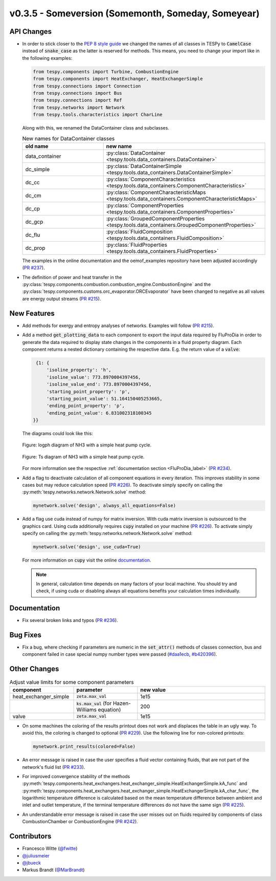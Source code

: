 v0.3.5 - Someversion (Somemonth, Someday, Someyear)
+++++++++++++++++++++++++++++++++++++++++++++++++++

API Changes
###########
- In order to stick closer to the
  `PEP 8 style guide <https://www.python.org/dev/peps/pep-0008/>`_ we changed
  the names of all classes in TESPy to :code:`CamelCase` instead of
  :code:`snake_case` as the latter is reserved for methods. This means, you
  need to change your import like in the following examples:

  .. code-block:: python

      from tespy.components import Turbine, CombustionEngine
      from tespy.components import HeatExchanger, HeatExchangerSimple
      from tespy.connections import Connection
      from tespy.connections import Bus
      from tespy.connections import Ref
      from tespy.networks import Network
      from tespy.tools.characteristics import CharLine

  Along with this, we renamed the DataContainer class and subclasses.

  .. list-table:: New names for DataContainer classes
     :widths: 25 50
     :header-rows: 1

     * - old name
       - new name
     * - data_container
       - :py:class:`DataContainer <tespy.tools.data_containers.DataContainer>`
     * - dc_simple
       - :py:class:`DataContainerSimple <tespy.tools.data_containers.DataContainerSimple>`
     * - dc_cc
       - :py:class:`ComponentCharacteristics <tespy.tools.data_containers.ComponentCharacteristics>`
     * - dc_cm
       - :py:class:`ComponentCharacteristicMaps <tespy.tools.data_containers.ComponentCharacteristicMaps>`
     * - dc_cp
       - :py:class:`ComponentProperties <tespy.tools.data_containers.ComponentProperties>`
     * - dc_gcp
       - :py:class:`GroupedComponentProperties <tespy.tools.data_containers.GroupedComponentProperties>`
     * - dc_flu
       - :py:class:`FluidComposition <tespy.tools.data_containers.FluidComposition>`
     * - dc_prop
       - :py:class:`FluidProperties <tespy.tools.data_containers.FluidProperties>`

  The examples in the online documentation and the oemof_examples repository
  have been adjusted accordingly
  (`PR #237 <https://github.com/oemof/tespy/pull/237>`_).
- The definition of power and heat transfer in the
  :py:class:`tespy.components.combustion.combustion_engine.CombustionEngine`
  and the :py:class:`tespy.components.customs.orc_evaporator.ORCEvaporator`
  have been changed to negative as all values are energy output streams
  (`PR #215 <https://github.com/oemof/tespy/pull/215>`_).

New Features
############
- Add methods for exergy and entropy analyses of networks.
  Examples will follow (`PR #215 <https://github.com/oemof/tespy/pull/215>`_).
- Add a method :code:`get_plotting_data` to each component to export the input
  data required by FluProDia in order to generate the data required to display
  state changes in the components in a fluid property diagram. Each component
  returns a nested dictionary containing the respective data. E.g. the return
  value of a :code:`valve`:

  .. code-block:: bash

      {1: {
          'isoline_property': 'h',
          'isoline_value': 773.8970004397456,
          'isoline_value_end': 773.8970004397456,
          'starting_point_property': 'p',
          'starting_point_value': 51.164150405253665,
          'ending_point_property': 'p',
          'ending_point_value': 6.831002318100345
     }}

  The diagrams could look like this:

  .. figure:: api/_images/logph_diagram_states.svg
      :align: center

      Figure: logph diagram of NH3 with a simple heat pump cycle.

  .. figure:: api/_images/Ts_diagram_states.svg
      :align: center

      Figure: Ts diagram of NH3 with a simple heat pump cycle.

  For more information see the respective
  :ref:`documentation section <FluProDia_label>`
  (`PR #234 <https://github.com/oemof/tespy/pull/234>`_).
- Add a flag to deactivate calculation of all component equations in every
  iteration. This improves stability in some cases but may reduce calculation
  speed (`PR #226 <https://github.com/oemof/tespy/pull/226>`_). To deactivate
  simply specify on calling the
  :py:meth:`tespy.networks.network.Network.solve` method:

  .. code-block:: python

      mynetwork.solve('design', always_all_equations=False)
- Add a flag use cuda instead of numpy for matrix inversion. With cuda matrix
  inversion is outsourced to the graphics card. Using cuda additionally
  requires :code:`cupy` installed on your machine
  (`PR #226 <https://github.com/oemof/tespy/pull/226>`_). To activate simply
  specify on calling the
  :py:meth:`tespy.networks.network.Network.solve` method:

  .. code-block:: python

      mynetwork.solve('design', use_cuda=True)

  For more information on :code:`cupy` visit the online
  `documentation <https://docs.cupy.dev/en/stable/index.html>`_.

  .. note::

      In general, calculation time depends on many factors of your local
      machine. You should try and check, if using cuda or disabling always all
      equations benefits your calculation times individually.

Documentation
#############
- Fix several broken links and typos
  (`PR #236 <https://github.com/oemof/tespy/pull/236>`_).

Bug Fixes
#########
- Fix a bug, where checking if parameters are numeric in the :code:`set_attr()`
  methods of classes connection, bus and component failed in case special numpy
  number types were passed
  (`#daa1ecb <https://github.com/oemof/tespy/commit/daa1ecb>`_,
  `#b420396 <https://github.com/oemof/tespy/commit/b420396>`_).

Other Changes
#############
.. list-table:: Adjust value limits for some component parameters
   :widths: 25 25 50
   :header-rows: 1

   * - component
     - parameter
     - new value
   * - heat_exchanger_simple
     - :code:`zeta.max_val`
     - 1e15
   * -
     - :code:`ks.max_val` (for Hazen-Williams equation)
     - 200
   * - valve
     - :code:`zeta.max_val`
     - 1e15

- On some machines the coloring of the results printout does not work and
  displaces the table in an ugly way. To avoid this, the coloring is changed to
  optional (`PR #229 <https://github.com/oemof/tespy/pull/229>`_). Use the
  following line for non-colored printouts:

  .. code-block:: python

      mynetwork.print_results(colored=False)

- An error message is raised in case the user specifies a fluid vector
  containing fluids, that are not part of the network's fluid list
  (`PR #233 <https://github.com/oemof/tespy/pull/233>`_).
- For improved convergence stability of the methods
  :py:meth:`tespy.components.heat_exchangers.heat_exchanger_simple.HeatExchangerSimple.kA_func` and
  :py:meth:`tespy.components.heat_exchangers.heat_exchanger_simple.HeatExchangerSimple.kA_char_func`,
  the logarithmic temperature difference is calculated based on the mean
  temperature difference between ambient and inlet and outlet temperature, if
  the terminal temperature differences do not have the same sign
  (`PR #225 <https://github.com/oemof/tespy/pull/225>`_).
- An understandable error message is raised in case the user misses out on
  fluids required by components of class CombustionChamber or CombustionEngine
  (`PR #242 <https://github.com/oemof/tespy/pull/242>`_).

Contributors
############
- Francesco Witte (`@fwitte <https://github.com/fwitte>`_)
- `@juliusmeier <https://github.com/juliusmeier>`_
- `@jbueck <https://github.com/jbueck>`_
- Markus Brandt (`@MarBrandt <https://github.com/MarBrandt>`_)
